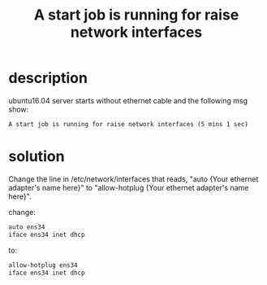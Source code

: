 #+title: A start job is running for raise network interfaces

* description
ubuntu16.04 server starts without ethernet cable and the following msg show:
#+BEGIN_SRC info
A start job is running for raise network interfaces (5 mins 1 sec)
#+END_SRC

* solution
Change the line in /etc/network/interfaces that reads, 
"auto {Your ethernet adapter's name here}" to 
"allow-hotplug {Your ethernet adapter's name here}". 

change:
#+BEGIN_SRC sh
auto ens34
iface ens34 inet dhcp
#+END_SRC

to:
#+BEGIN_SRC sh
allow-hotplug ens34
iface ens34 inet dhcp
#+END_SRC